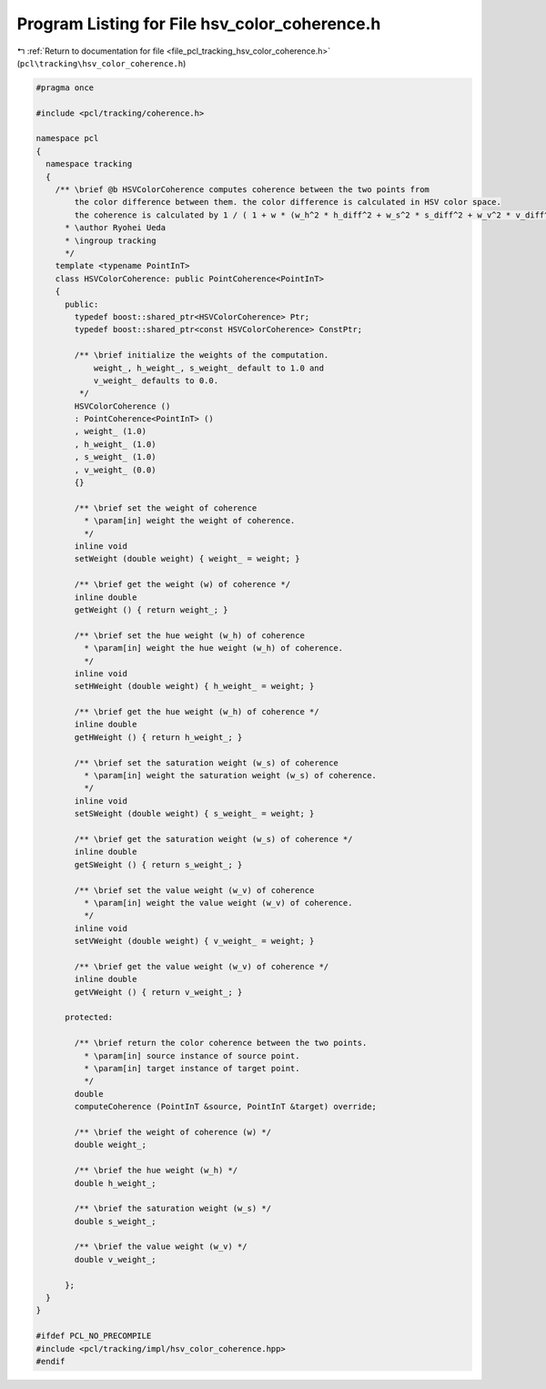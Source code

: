 
.. _program_listing_file_pcl_tracking_hsv_color_coherence.h:

Program Listing for File hsv_color_coherence.h
==============================================

|exhale_lsh| :ref:`Return to documentation for file <file_pcl_tracking_hsv_color_coherence.h>` (``pcl\tracking\hsv_color_coherence.h``)

.. |exhale_lsh| unicode:: U+021B0 .. UPWARDS ARROW WITH TIP LEFTWARDS

.. code-block:: cpp

   #pragma once
   
   #include <pcl/tracking/coherence.h>
   
   namespace pcl
   {
     namespace tracking
     {
       /** \brief @b HSVColorCoherence computes coherence between the two points from
           the color difference between them. the color difference is calculated in HSV color space.
           the coherence is calculated by 1 / ( 1 + w * (w_h^2 * h_diff^2 + w_s^2 * s_diff^2 + w_v^2 * v_diff^2))
         * \author Ryohei Ueda
         * \ingroup tracking
         */
       template <typename PointInT>
       class HSVColorCoherence: public PointCoherence<PointInT>
       {
         public:
           typedef boost::shared_ptr<HSVColorCoherence> Ptr;
           typedef boost::shared_ptr<const HSVColorCoherence> ConstPtr;
   
           /** \brief initialize the weights of the computation.
               weight_, h_weight_, s_weight_ default to 1.0 and
               v_weight_ defaults to 0.0.
            */
           HSVColorCoherence ()
           : PointCoherence<PointInT> ()
           , weight_ (1.0)
           , h_weight_ (1.0)
           , s_weight_ (1.0)
           , v_weight_ (0.0)
           {}
   
           /** \brief set the weight of coherence
             * \param[in] weight the weight of coherence.
             */
           inline void 
           setWeight (double weight) { weight_ = weight; }
   
           /** \brief get the weight (w) of coherence */
           inline double 
           getWeight () { return weight_; }
           
           /** \brief set the hue weight (w_h) of coherence
             * \param[in] weight the hue weight (w_h) of coherence.
             */
           inline void 
           setHWeight (double weight) { h_weight_ = weight; }
   
           /** \brief get the hue weight (w_h) of coherence */
           inline double 
           getHWeight () { return h_weight_; }
   
           /** \brief set the saturation weight (w_s) of coherence
             * \param[in] weight the saturation weight (w_s) of coherence.
             */
           inline void 
           setSWeight (double weight) { s_weight_ = weight; }
   
           /** \brief get the saturation weight (w_s) of coherence */
           inline double 
           getSWeight () { return s_weight_; }
   
           /** \brief set the value weight (w_v) of coherence
             * \param[in] weight the value weight (w_v) of coherence.
             */
           inline void 
           setVWeight (double weight) { v_weight_ = weight; }
   
           /** \brief get the value weight (w_v) of coherence */
           inline double 
           getVWeight () { return v_weight_; }
           
         protected:
           
           /** \brief return the color coherence between the two points.
             * \param[in] source instance of source point.
             * \param[in] target instance of target point.
             */
           double 
           computeCoherence (PointInT &source, PointInT &target) override;
   
           /** \brief the weight of coherence (w) */
           double weight_;
   
           /** \brief the hue weight (w_h) */
           double h_weight_;
           
           /** \brief the saturation weight (w_s) */
           double s_weight_;
   
           /** \brief the value weight (w_v) */
           double v_weight_;
           
         };
     }
   }
   
   #ifdef PCL_NO_PRECOMPILE
   #include <pcl/tracking/impl/hsv_color_coherence.hpp>
   #endif
